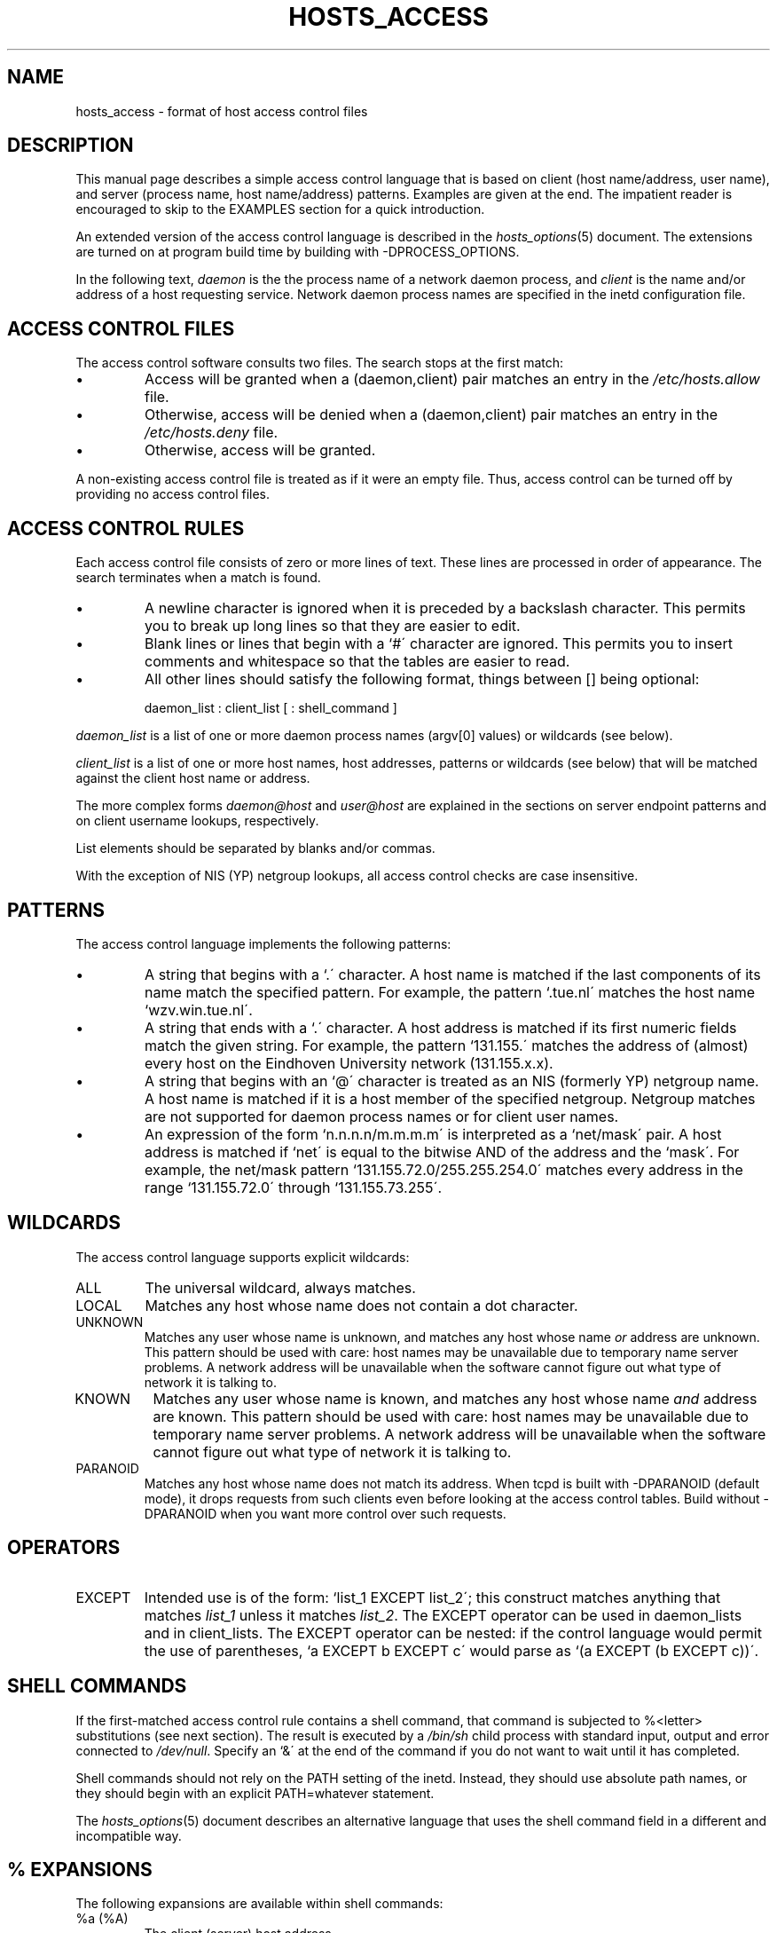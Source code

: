 .\"	$OpenBSD: src/lib/libwrap/hosts_access.5,v 1.1 1997/02/26 03:06:52 downsj Exp $
.TH HOSTS_ACCESS 5
.SH NAME
hosts_access \- format of host access control files
.SH DESCRIPTION
This manual page describes a simple access control language that is
based on client (host name/address, user name), and server (process
name, host name/address) patterns.  Examples are given at the end. The
impatient reader is encouraged to skip to the EXAMPLES section for a
quick introduction.
.PP
An extended version of the access control language is described in the
\fIhosts_options\fR(5) document. The extensions are turned on at
program build time by building with -DPROCESS_OPTIONS.
.PP
In the following text, \fIdaemon\fR is the the process name of a
network daemon process, and \fIclient\fR is the name and/or address of
a host requesting service. Network daemon process names are specified
in the inetd configuration file.
.SH ACCESS CONTROL FILES
The access control software consults two files. The search stops
at the first match:
.IP \(bu
Access will be granted when a (daemon,client) pair matches an entry in
the \fI/etc/hosts.allow\fR file.
.IP \(bu
Otherwise, access will be denied when a (daemon,client) pair matches an
entry in the \fI/etc/hosts.deny\fR file.
.IP \(bu
Otherwise, access will be granted.
.PP
A non-existing access control file is treated as if it were an empty
file. Thus, access control can be turned off by providing no access
control files.
.SH ACCESS CONTROL RULES
Each access control file consists of zero or more lines of text.  These
lines are processed in order of appearance. The search terminates when a
match is found.
.IP \(bu
A newline character is ignored when it is preceded by a backslash
character. This permits you to break up long lines so that they are
easier to edit.
.IP \(bu
Blank lines or lines that begin with a `#\' character are ignored.
This permits you to insert comments and whitespace so that the tables
are easier to read.
.IP \(bu
All other lines should satisfy the following format, things between []
being optional:
.sp
.ti +3
daemon_list : client_list [ : shell_command ]
.PP
\fIdaemon_list\fR is a list of one or more daemon process names
(argv[0] values) or wildcards (see below).  
.PP
\fIclient_list\fR is a list
of one or more host names, host addresses, patterns or wildcards (see
below) that will be matched against the client host name or address.
.PP
The more complex forms \fIdaemon@host\fR and \fIuser@host\fR are
explained in the sections on server endpoint patterns and on client
username lookups, respectively.
.PP
List elements should be separated by blanks and/or commas.  
.PP
With the exception of NIS (YP) netgroup lookups, all access control
checks are case insensitive.
.ne 4
.SH PATTERNS
The access control language implements the following patterns:
.IP \(bu
A string that begins with a `.\' character. A host name is matched if
the last components of its name match the specified pattern.  For
example, the pattern `.tue.nl\' matches the host name
`wzv.win.tue.nl\'.
.IP \(bu
A string that ends with a `.\' character. A host address is matched if
its first numeric fields match the given string.  For example, the
pattern `131.155.\' matches the address of (almost) every host on the
Eind\%hoven University network (131.155.x.x).
.IP \(bu
A string that begins with an `@\' character is treated as an NIS
(formerly YP) netgroup name. A host name is matched if it is a host
member of the specified netgroup. Netgroup matches are not supported
for daemon process names or for client user names.
.IP \(bu
An expression of the form `n.n.n.n/m.m.m.m\' is interpreted as a
`net/mask\' pair. A host address is matched if `net\' is equal to the
bitwise AND of the address and the `mask\'. For example, the net/mask
pattern `131.155.72.0/255.255.254.0\' matches every address in the
range `131.155.72.0\' through `131.155.73.255\'.
.SH WILDCARDS
The access control language supports explicit wildcards:
.IP ALL
The universal wildcard, always matches.
.IP LOCAL
Matches any host whose name does not contain a dot character.
.IP UNKNOWN
Matches any user whose name is unknown, and matches any host whose name
\fIor\fR address are unknown.  This pattern should be used with care:
host names may be unavailable due to temporary name server problems. A
network address will be unavailable when the software cannot figure out
what type of network it is talking to.
.IP KNOWN
Matches any user whose name is known, and matches any host whose name
\fIand\fR address are known. This pattern should be used with care:
host names may be unavailable due to temporary name server problems.  A
network address will be unavailable when the software cannot figure out
what type of network it is talking to.
.IP PARANOID
Matches any host whose name does not match its address.  When tcpd is
built with -DPARANOID (default mode), it drops requests from such
clients even before looking at the access control tables.  Build
without -DPARANOID when you want more control over such requests.
.ne 6
.SH OPERATORS
.IP EXCEPT
Intended use is of the form: `list_1 EXCEPT list_2\'; this construct
matches anything that matches \fIlist_1\fR unless it matches
\fIlist_2\fR.  The EXCEPT operator can be used in daemon_lists and in
client_lists. The EXCEPT operator can be nested: if the control
language would permit the use of parentheses, `a EXCEPT b EXCEPT c\'
would parse as `(a EXCEPT (b EXCEPT c))\'.
.br
.ne 6
.SH SHELL COMMANDS
If the first-matched access control rule contains a shell command, that
command is subjected to %<letter> substitutions (see next section).
The result is executed by a \fI/bin/sh\fR child process with standard
input, output and error connected to \fI/dev/null\fR.  Specify an `&\'
at the end of the command if you do not want to wait until it has
completed.
.PP
Shell commands should not rely on the PATH setting of the inetd.
Instead, they should use absolute path names, or they should begin with
an explicit PATH=whatever statement.
.PP
The \fIhosts_options\fR(5) document describes an alternative language
that uses the shell command field in a different and incompatible way.
.SH % EXPANSIONS
The following expansions are available within shell commands:
.IP "%a (%A)"
The client (server) host address.
.IP %c
Client information: user@host, user@address, a host name, or just an
address, depending on how much information is available.
.IP %d
The daemon process name (argv[0] value).
.IP "%h (%H)"
The client (server) host name or address, if the host name is
unavailable.
.IP "%n (%N)"
The client (server) host name (or "unknown" or "paranoid").
.IP %p
The daemon process id.
.IP %s
Server information: daemon@host, daemon@address, or just a daemon name,
depending on how much information is available.
.IP %u
The client user name (or "unknown").
.IP %%
Expands to a single `%\' character.
.PP
Characters in % expansions that may confuse the shell are replaced by
underscores.
.SH SERVER ENDPOINT PATTERNS
In order to distinguish clients by the network address that they
connect to, use patterns of the form:
.sp
.ti +3
process_name@host_pattern : client_list ...
.sp
Patterns like these can be used when the machine has different internet
addresses with different internet hostnames.  Service providers can use
this facility to offer FTP, GOPHER or WWW archives with internet names
that may even belong to different organizations. See also the `twist'
option in the hosts_options(5) document. Some systems (Solaris,
FreeBSD) can have more than one internet address on one physical
interface; with other systems you may have to resort to SLIP or PPP
pseudo interfaces that live in a dedicated network address space.
.sp
The host_pattern obeys the same syntax rules as host names and
addresses in client_list context. Usually, server endpoint information
is available only with connection-oriented services.
.SH CLIENT USERNAME LOOKUP
When the client host supports the RFC 931 protocol or one of its
descendants (TAP, IDENT, RFC 1413) the wrapper programs can retrieve
additional information about the owner of a connection. Client username
information, when available, is logged together with the client host
name, and can be used to match patterns like:
.PP
.ti +3
daemon_list : ... user_pattern@host_pattern ...
.PP
The daemon wrappers can be configured at compile time to perform
rule-driven username lookups (default) or to always interrogate the
client host.  In the case of rule-driven username lookups, the above
rule would cause username lookup only when both the \fIdaemon_list\fR
and the \fIhost_pattern\fR match. 
.PP
A user pattern has the same syntax as a daemon process pattern, so the
same wildcards apply (netgroup membership is not supported).  One
should not get carried away with username lookups, though.
.IP \(bu
The client username information cannot be trusted when it is needed
most, i.e. when the client system has been compromised.  In general,
ALL and (UN)KNOWN are the only user name patterns that make sense.
.IP \(bu
Username lookups are possible only with TCP-based services, and only
when the client host runs a suitable daemon; in all other cases the
result is "unknown".
.IP \(bu
A well-known UNIX kernel bug may cause loss of service when username
lookups are blocked by a firewall. The wrapper README document
describes a procedure to find out if your kernel has this bug.
.IP \(bu
Username lookups may cause noticeable delays for non-UNIX users.  The
default timeout for username lookups is 10 seconds: too short to cope
with slow networks, but long enough to irritate PC users.
.PP
Selective username lookups can alleviate the last problem. For example,
a rule like:
.PP
.ti +3
daemon_list : @pcnetgroup ALL@ALL
.PP
would match members of the pc netgroup without doing username lookups,
but would perform username lookups with all other systems.
.SH DETECTING ADDRESS SPOOFING ATTACKS
A flaw in the sequence number generator of many TCP/IP implementations
allows intruders to easily impersonate trusted hosts and to break in
via, for example, the remote shell service.  The IDENT (RFC931 etc.)
service can be used to detect such and other host address spoofing
attacks.
.PP
Before accepting a client request, the wrappers can use the IDENT
service to find out that the client did not send the request at all.
When the client host provides IDENT service, a negative IDENT lookup
result (the client matches `UNKNOWN@host') is strong evidence of a host
spoofing attack.
.PP
A positive IDENT lookup result (the client matches `KNOWN@host') is
less trustworthy. It is possible for an intruder to spoof both the
client connection and the IDENT lookup, although doing so is much
harder than spoofing just a client connection. It may also be that
the client\'s IDENT server is lying.
.PP
Note: IDENT lookups don\'t work with UDP services. 
.SH EXAMPLES
The language is flexible enough that different types of access control
policy can be expressed with a minimum of fuss. Although the language
uses two access control tables, the most common policies can be
implemented with one of the tables being trivial or even empty.
.PP
When reading the examples below it is important to realize that the
allow table is scanned before the deny table, that the search
terminates when a match is found, and that access is granted when no
match is found at all.
.PP
The examples use host and domain names. They can be improved by
including address and/or network/netmask information, to reduce the
impact of temporary name server lookup failures.
.SH MOSTLY CLOSED
In this case, access is denied by default. Only explicitly authorized
hosts are permitted access. 
.PP
The default policy (no access) is implemented with a trivial deny
file:
.PP
.ne 2
/etc/hosts.deny: 
.in +3
ALL: ALL
.PP
This denies all service to all hosts, unless they are permitted access
by entries in the allow file.
.PP
The explicitly authorized hosts are listed in the allow file.
For example:
.PP
.ne 2
/etc/hosts.allow: 
.in +3
ALL: LOCAL @some_netgroup
.br
ALL: .foobar.edu EXCEPT terminalserver.foobar.edu
.PP
The first rule permits access from hosts in the local domain (no `.\'
in the host name) and from members of the \fIsome_netgroup\fP
netgroup.  The second rule permits access from all hosts in the
\fIfoobar.edu\fP domain (notice the leading dot), with the exception of
\fIterminalserver.foobar.edu\fP.
.SH MOSTLY OPEN
Here, access is granted by default; only explicitly specified hosts are
refused service. 
.PP
The default policy (access granted) makes the allow file redundant so
that it can be omitted.  The explicitly non-authorized hosts are listed
in the deny file. For example:
.PP
/etc/hosts.deny:
.in +3
ALL: some.host.name, .some.domain
.br
ALL EXCEPT in.fingerd: other.host.name, .other.domain
.PP
The first rule denies some hosts and domains all services; the second
rule still permits finger requests from other hosts and domains.
.SH BOOBY TRAPS
The next example permits tftp requests from hosts in the local domain
(notice the leading dot).  Requests from any other hosts are denied.
Instead of the requested file, a finger probe is sent to the offending
host. The result is mailed to the superuser.
.PP
.ne 2
/etc/hosts.allow:
.in +3
.nf
in.tftpd: LOCAL, .my.domain
.PP
.ne 2
/etc/hosts.deny:
.in +3
.nf
in.tftpd: ALL: (/some/where/safe_finger -l @%h | \\
	/usr/ucb/mail -s %d-%h root) &
.fi
.PP
The safe_finger command comes with the tcpd wrapper and should be
installed in a suitable place. It limits possible damage from data sent
by the remote finger server.  It gives better protection than the
standard finger command.
.PP
The expansion of the %h (client host) and %d (service name) sequences
is described in the section on shell commands.
.PP
Warning: do not booby-trap your finger daemon, unless you are prepared
for infinite finger loops.
.PP
On network firewall systems this trick can be carried even further.
The typical network firewall only provides a limited set of services to
the outer world. All other services can be "bugged" just like the above
tftp example. The result is an excellent early-warning system.
.br
.ne 4
.SH DIAGNOSTICS
An error is reported when a syntax error is found in a host access
control rule; when the length of an access control rule exceeds the
capacity of an internal buffer; when an access control rule is not
terminated by a newline character; when the result of %<letter>
expansion would overflow an internal buffer; when a system call fails
that shouldn\'t.  All problems are reported via the syslog daemon.
.SH FILES
.na
.nf
/etc/hosts.allow, (daemon,client) pairs that are granted access.
/etc/hosts.deny, (daemon,client) pairs that are denied access.
.ad
.fi
.SH SEE ALSO
.nf
tcpd(8) tcp/ip daemon wrapper program.
tcpdchk(8), tcpdmatch(8), test programs.
.SH BUGS
If a name server lookup times out, the host name will not be available
to the access control software, even though the host is registered.
.PP
Domain name server lookups are case insensitive; NIS (formerly YP)
netgroup lookups are case sensitive.
.SH AUTHOR
.na
.nf
Wietse Venema (wietse@wzv.win.tue.nl)
Department of Mathematics and Computing Science
Eindhoven University of Technology
Den Dolech 2, P.O. Box 513, 
5600 MB Eindhoven, The Netherlands
\" @(#) hosts_access.5 1.20 95/01/30 19:51:46
